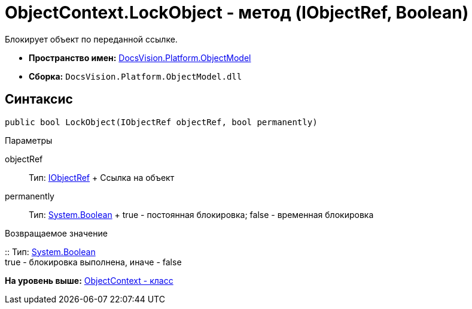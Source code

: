 = ObjectContext.LockObject - метод (IObjectRef, Boolean)

Блокирует объект по переданной ссылке.

* [.keyword]*Пространство имен:* xref:ObjectModel_NS.adoc[DocsVision.Platform.ObjectModel]
* [.keyword]*Сборка:* [.ph .filepath]`DocsVision.Platform.ObjectModel.dll`

== Синтаксис

[source,pre,codeblock,language-csharp]
----
public bool LockObject(IObjectRef objectRef, bool permanently)
----

Параметры

objectRef::
  Тип: xref:IObjectRef_IN.adoc[IObjectRef]
  +
  Ссылка на объект
permanently::
  Тип: http://msdn.microsoft.com/ru-ru/library/system.boolean.aspx[System.Boolean]
  +
  true - постоянная блокировка; false - временная блокировка

Возвращаемое значение

::
  Тип: http://msdn.microsoft.com/ru-ru/library/system.boolean.aspx[System.Boolean]
  +
  true - блокировка выполнена, иначе - false

*На уровень выше:* xref:../../../../api/DocsVision/Platform/ObjectModel/ObjectContext_CL.adoc[ObjectContext - класс]
